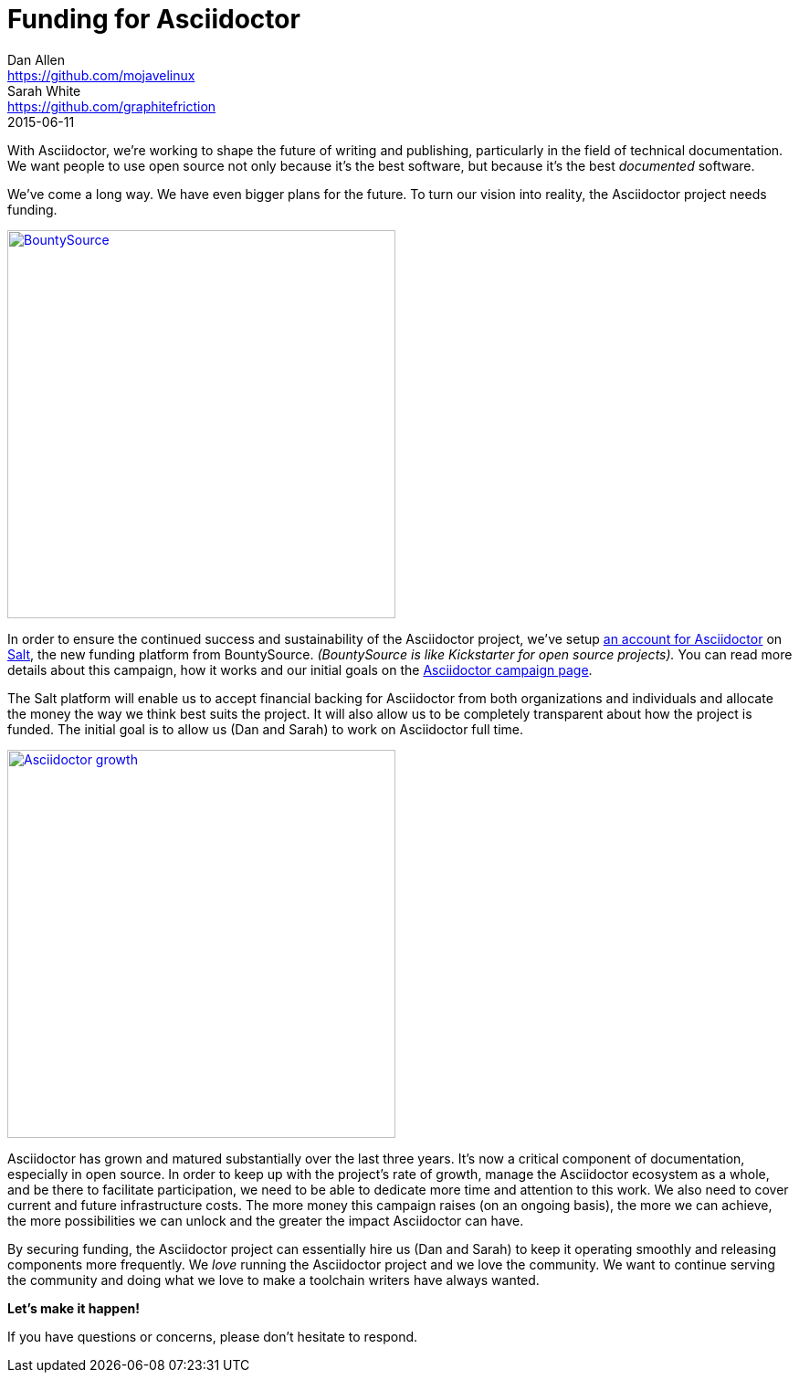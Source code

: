 = Funding for Asciidoctor
Dan Allen <https://github.com/mojavelinux>; Sarah White <https://github.com/graphitefriction>
2015-06-11
:page-tags: [announcement]

[.lead]
With Asciidoctor, we're working to shape the future of writing and publishing, particularly in the field of technical documentation.
We want people to use open source not only because it's the best software, but because it's the best _documented_ software.

We've come a long way.
We have even bigger plans for the future.
To turn our vision into reality, the Asciidoctor project needs funding.

[.right]
image::bountysource-logo.png[BountySource,425,link=https://salt.bountysource.com/teams/asciidoctor]

In order to ensure the continued success and sustainability of the Asciidoctor project, we've setup https://salt.bountysource.com/teams/asciidoctor[an account for Asciidoctor^] on https://github.com/bountysource/frontend/wiki/Salt-Frequently-Asked-Questions[Salt^], the new funding platform from BountySource.
_(BountySource is like Kickstarter for open source projects)._
You can read more details about this campaign, how it works and our initial goals on the https://salt.bountysource.com/teams/asciidoctor[Asciidoctor campaign page^].

The Salt platform will enable us to accept financial backing for Asciidoctor from both organizations and individuals and allocate the money the way we think best suits the project.
It will also allow us to be completely transparent about how the project is funded.
The initial goal is to allow us (Dan and Sarah) to work on Asciidoctor full time.

image::asciidoctor-growth-2013-to-2015.png[Asciidoctor growth,425,align=center,link=http://bestgems.org/gems/asciidoctor]

Asciidoctor has grown and matured substantially over the last three years.
It's now a critical component of documentation, especially in open source.
In order to keep up with the project's rate of growth, manage the Asciidoctor ecosystem as a whole, and be there to facilitate participation, we need to be able to dedicate more time and attention to this work.
We also need to cover current and future infrastructure costs.
The more money this campaign raises (on an ongoing basis), the more we can achieve, the more possibilities we can unlock and the greater the impact Asciidoctor can have.

By securing funding, the Asciidoctor project can essentially hire us (Dan and Sarah) to keep it operating smoothly and releasing components more frequently.
We _love_ running the Asciidoctor project and we love the community.
We want to continue serving the community and doing what we love to make a toolchain writers have always wanted.

*Let's make it happen!*

If you have questions or concerns, please don't hesitate to respond.
